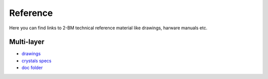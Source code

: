 Reference
=========

Here you can find links to  2-BM technical reference material like drawings, harware manuals etc.

Multi-layer
-----------

- `drawings <https://anl.box.com/s/0sa7gjm3nbmacwjknxth0k98y21sa7iy>`_
- `crystals specs <https://anl.box.com/s/4o7fewu63rwm2tj0l9ezr79ccjozyn77>`_
- `doc folder <Documentation https://anl.box.com/s/w1eg4cxw43715bnzk8jcg3hd64rdnsdl>`_


